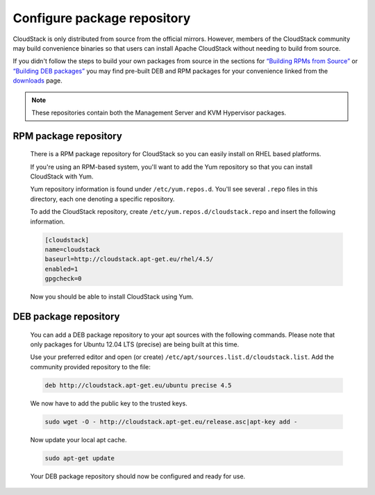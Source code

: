 .. Licensed to the Apache Software Foundation (ASF) under one
   or more contributor license agreements.  See the NOTICE file
   distributed with this work for additional information#
   regarding copyright ownership.  The ASF licenses this file
   to you under the Apache License, Version 2.0 (the
   "License"); you may not use this file except in compliance
   with the License.  You may obtain a copy of the License at
   http://www.apache.org/licenses/LICENSE-2.0
   Unless required by applicable law or agreed to in writing,
   software distributed under the License is distributed on an
   "AS IS" BASIS, WITHOUT WARRANTIES OR CONDITIONS OF ANY
   KIND, either express or implied.  See the License for the
   specific language governing permissions and limitations
   under the License.

Configure package repository
^^^^^^^^^^^^^^^^^^^^^^^^^^^^

CloudStack is only distributed from source from the official mirrors.
However, members of the CloudStack community may build convenience
binaries so that users can install Apache CloudStack without needing to
build from source.

If you didn't follow the steps to build your own packages from source in
the sections for `“Building RPMs from Source” 
<building_from_source.html#building-rpms-from-source>`_ or 
`“Building DEB packages” <building_from_source.html#building-deb-packages>`_ 
you may find pre-built DEB and RPM packages for your convenience linked from 
the `downloads <http://cloudstack.apache.org/downloads.html>`_ page.

.. note::
   These repositories contain both the Management Server and KVM Hypervisor 
   packages.

RPM package repository
~~~~~~~~~~~~~~~~~~~~~~

   There is a RPM package repository for CloudStack so you can easily
   install on RHEL based platforms.

   If you're using an RPM-based system, you'll want to add the Yum
   repository so that you can install CloudStack with Yum.

   Yum repository information is found under ``/etc/yum.repos.d``. You'll
   see several ``.repo`` files in this directory, each one denoting a
   specific repository.

   To add the CloudStack repository, create
   ``/etc/yum.repos.d/cloudstack.repo`` and insert the following
   information.

   .. sourcecode:: bash

      [cloudstack]
      name=cloudstack
      baseurl=http://cloudstack.apt-get.eu/rhel/4.5/
      enabled=1
      gpgcheck=0

   Now you should be able to install CloudStack using Yum.


DEB package repository
~~~~~~~~~~~~~~~~~~~~~~

   You can add a DEB package repository to your apt sources with the
   following commands. Please note that only packages for Ubuntu 12.04 LTS
   (precise) are being built at this time.

   Use your preferred editor and open (or create)
   ``/etc/apt/sources.list.d/cloudstack.list``. Add the community provided
   repository to the file:

   .. sourcecode:: bash

      deb http://cloudstack.apt-get.eu/ubuntu precise 4.5

   We now have to add the public key to the trusted keys.

   .. sourcecode:: bash

      sudo wget -O - http://cloudstack.apt-get.eu/release.asc|apt-key add -

   Now update your local apt cache.

   .. sourcecode:: bash

      sudo apt-get update

   Your DEB package repository should now be configured and ready for use.


